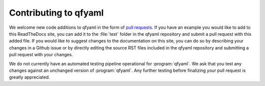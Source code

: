 ######################
Contributing to qfyaml
######################

We welcome new code additions to qfyaml in the form of `pull requests
<https://github.com/yantosca/qfyaml/pulls>`_. 
If you have an example you would like to add to this ReadTheDocs site,
you can add it to the :file:`test` folder in the qfyaml repository 
and submit a pull request with this added file. If you would like to
suggest changes to the documentation on this site, you can do so by  
describing your changes in a Github issue or by directly editing the
source RST files included in the qfyaml repository  
and submitting a pull request with your changes. 

We do not currently have an automated testing pipeline operational for
:program:`qfyaml`. We ask that you test any changes against an
unchanged version of :program:`qfyaml`.  Any further testing before
finalizing your pull request is greatly appreciated.
